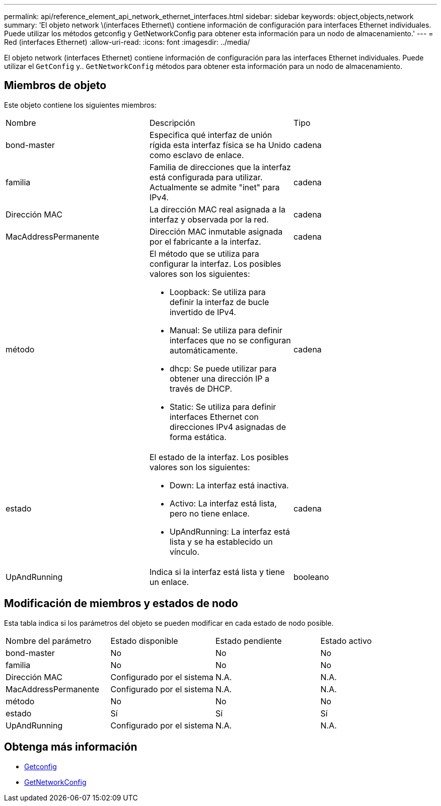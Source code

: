 ---
permalink: api/reference_element_api_network_ethernet_interfaces.html 
sidebar: sidebar 
keywords: object,objects,network 
summary: 'El objeto network \(interfaces Ethernet\) contiene información de configuración para interfaces Ethernet individuales. Puede utilizar los métodos getconfig y GetNetworkConfig para obtener esta información para un nodo de almacenamiento.' 
---
= Red (interfaces Ethernet)
:allow-uri-read: 
:icons: font
:imagesdir: ../media/


[role="lead"]
El objeto network (interfaces Ethernet) contiene información de configuración para las interfaces Ethernet individuales. Puede utilizar el `GetConfig` y.. `GetNetworkConfig` métodos para obtener esta información para un nodo de almacenamiento.



== Miembros de objeto

Este objeto contiene los siguientes miembros:

|===


| Nombre | Descripción | Tipo 


 a| 
bond-master
 a| 
Especifica qué interfaz de unión rígida esta interfaz física se ha Unido como esclavo de enlace.
 a| 
cadena



 a| 
familia
 a| 
Familia de direcciones que la interfaz está configurada para utilizar. Actualmente se admite "inet" para IPv4.
 a| 
cadena



 a| 
Dirección MAC
 a| 
La dirección MAC real asignada a la interfaz y observada por la red.
 a| 
cadena



 a| 
MacAddressPermanente
 a| 
Dirección MAC inmutable asignada por el fabricante a la interfaz.
 a| 
cadena



 a| 
método
 a| 
El método que se utiliza para configurar la interfaz. Los posibles valores son los siguientes:

* Loopback: Se utiliza para definir la interfaz de bucle invertido de IPv4.
* Manual: Se utiliza para definir interfaces que no se configuran automáticamente.
* dhcp: Se puede utilizar para obtener una dirección IP a través de DHCP.
* Static: Se utiliza para definir interfaces Ethernet con direcciones IPv4 asignadas de forma estática.

 a| 
cadena



 a| 
estado
 a| 
El estado de la interfaz. Los posibles valores son los siguientes:

* Down: La interfaz está inactiva.
* Activo: La interfaz está lista, pero no tiene enlace.
* UpAndRunning: La interfaz está lista y se ha establecido un vínculo.

 a| 
cadena



 a| 
UpAndRunning
 a| 
Indica si la interfaz está lista y tiene un enlace.
 a| 
booleano

|===


== Modificación de miembros y estados de nodo

Esta tabla indica si los parámetros del objeto se pueden modificar en cada estado de nodo posible.

|===


| Nombre del parámetro | Estado disponible | Estado pendiente | Estado activo 


 a| 
bond-master
 a| 
No
 a| 
No
 a| 
No



 a| 
familia
 a| 
No
 a| 
No
 a| 
No



 a| 
Dirección MAC
 a| 
Configurado por el sistema
 a| 
N.A.
 a| 
N.A.



 a| 
MacAddressPermanente
 a| 
Configurado por el sistema
 a| 
N.A.
 a| 
N.A.



 a| 
método
 a| 
No
 a| 
No
 a| 
No



 a| 
estado
 a| 
Sí
 a| 
Sí
 a| 
Sí



 a| 
UpAndRunning
 a| 
Configurado por el sistema
 a| 
N.A.
 a| 
N.A.

|===


== Obtenga más información

* xref:reference_element_api_getconfig.adoc[Getconfig]
* xref:reference_element_api_getnetworkconfig.adoc[GetNetworkConfig]

